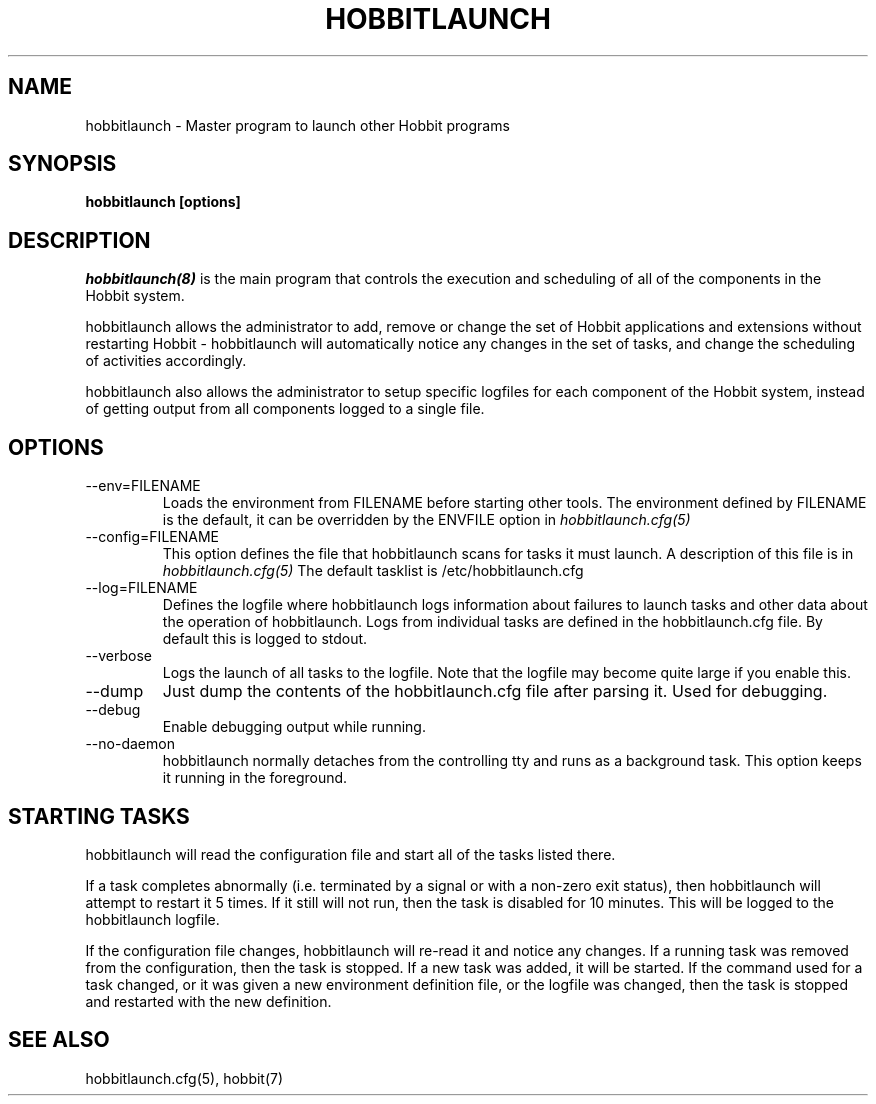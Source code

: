 .TH HOBBITLAUNCH 8 "Version 4.1.2:  3 Oct 2005" "Hobbit Monitor"
.SH NAME
hobbitlaunch \- Master program to launch other Hobbit programs

.SH SYNOPSIS
.B "hobbitlaunch [options]"

.SH DESCRIPTION
.I hobbitlaunch(8)
is the main program that controls the execution and scheduling of 
all of the components in the Hobbit system.

hobbitlaunch allows the administrator to add, remove or change the set of
Hobbit applications and extensions without restarting Hobbit -
hobbitlaunch will automatically notice any changes in the set of tasks,
and change the scheduling of activities accordingly.

hobbitlaunch also allows the administrator to setup specific logfiles for
each component of the Hobbit system, instead of getting output
from all components logged to a single file.

.SH OPTIONS
.IP "--env=FILENAME"
Loads the environment from FILENAME before starting other tools.
The environment defined by FILENAME is the default, it can be
overridden by the ENVFILE option in 
.I hobbitlaunch.cfg(5)

.IP "--config=FILENAME"
This option defines the file that hobbitlaunch scans for tasks it
must launch. A description of this file is in 
.I hobbitlaunch.cfg(5)
The default tasklist is /etc/hobbitlaunch.cfg

.IP "--log=FILENAME"
Defines the logfile where hobbitlaunch logs information about
failures to launch tasks and other data about the operation of
hobbitlaunch. Logs from individual tasks are defined in the hobbitlaunch.cfg
file. By default this is logged to stdout.

.IP "--verbose"
Logs the launch of all tasks to the logfile. Note that the logfile
may become quite large if you enable this.

.IP "--dump"
Just dump the contents of the hobbitlaunch.cfg file after parsing it.
Used for debugging.

.IP "--debug"
Enable debugging output while running.

.IP "--no-daemon"
hobbitlaunch normally detaches from the controlling tty and runs as a
background task. This option keeps it running in the foreground.

.SH STARTING TASKS
hobbitlaunch will read the configuration file and start all of the tasks
listed there.

If a task completes abnormally (i.e. terminated by a signal or with
a non-zero exit status), then hobbitlaunch will attempt to restart it
5 times. If it still will not run, then the task is disabled for 10
minutes. This will be logged to the hobbitlaunch logfile.

If the configuration file changes, hobbitlaunch will re-read it and 
notice any changes. If a running task was removed from the configuration,
then the task is stopped. If a new task was added, it will be started.
If the command used for a task changed, or it was given a new environment
definition file, or the logfile was changed, then the task is stopped
and restarted with the new definition.

.SH "SEE ALSO"
hobbitlaunch.cfg(5), hobbit(7)

